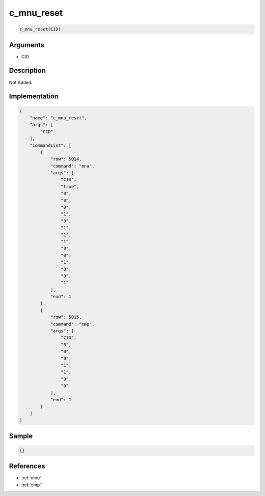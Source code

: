 .. _c_mnu_reset:

c_mnu_reset
========================

.. code-block:: text

	c_mnu_reset(CID)


Arguments
------------

* CID

Description
-------------

Not Added.

Implementation
-------------

.. code-block:: json

	{
	    "name": "c_mnu_reset",
	    "args": [
	        "CID"
	    ],
	    "commandList": [
	        {
	            "row": 5014,
	            "command": "mnu",
	            "args": [
	                "CID",
	                "true",
	                "0",
	                "0",
	                "0",
	                "1",
	                "0",
	                "1",
	                "1",
	                "1",
	                "0",
	                "0",
	                "1",
	                "0",
	                "0",
	                "1"
	            ],
	            "end": 1
	        },
	        {
	            "row": 5015,
	            "command": "cmp",
	            "args": [
	                "CID",
	                "0",
	                "0",
	                "0",
	                "1",
	                "1",
	                "0",
	                "0"
	            ],
	            "end": 1
	        }
	    ]
	}

Sample
-------------

.. code-block:: json

	{}

References
-------------
* :ref:`mnu`
* :ref:`cmp`
